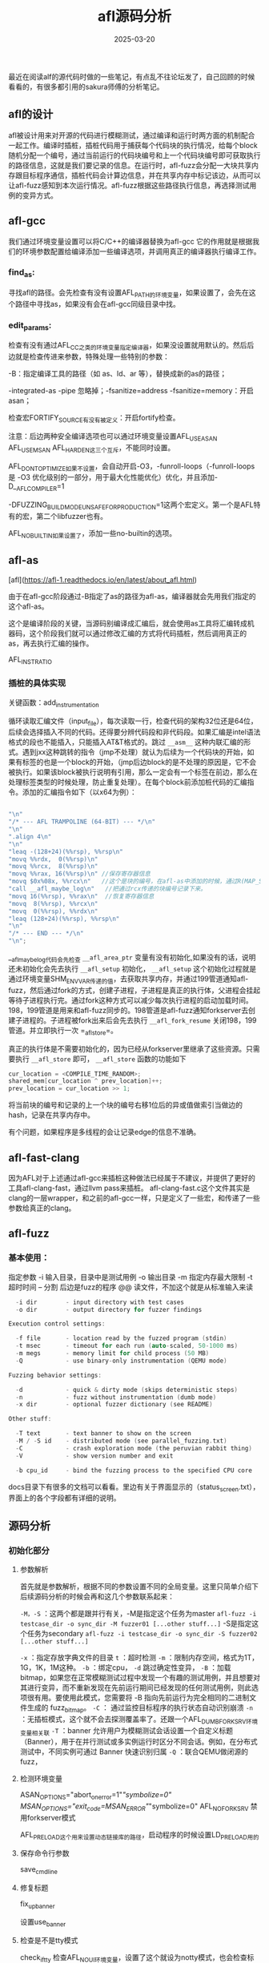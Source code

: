 #+TITLE: afl源码分析
#+DATE: 2025-03-20
#+JEKYLL_LAYOUT: post
#+JEKYLL_CATEGORIES: AFL
#+JEKYLL_TAGS: AFL

最近在阅读alf的源代码时做的一些笔记，有点乱不往论坛发了，自己回顾的时候看看的，有很多都引用的sakura师傅的分析笔记。

** afl的设计

afl被设计用来对开源的代码进行模糊测试，通过编译和运行时两方面的机制配合一起工作。编译时插桩，插桩代码用于捕获每个代码块的执行情况，给每个block随机分配一个编号，通过当前运行的代码块编号和上一个代码块编号即可获取执行的路径信息，这就是我们要记录的信息。在运行时，afl-fuzz会分配一大块共享内存跟目标程序通信，插桩代码会计算边信息，并在共享内存中标记该边，从而可以让afl-fuzz感知到本次运行情况。afl-fuzz根据这些路径执行信息，再选择测试用例的变异方式。


** afl-gcc

我们通过环境变量设置可以将C/C++的编译器替换为afl-gcc 它的作用就是根据我们的环境参数配置给编译添加一些编译选项，并调用真正的编译器执行编译工作。

*** find_as:

寻找afl的路径。会先检查有没有设置AFL_PATH的环境变量，如果设置了，会先在这个路径中寻找as，如果没有会在afl-gcc同级目录中找。

*** edit_params:

检查有没有通过AFL_CC之类的环境变量指定编译器，如果没设置就用默认的。然后后边就是检查传进来参数，特殊处理一些特别的参数：

-B：指定编译工具的路径（如 as、ld、ar 等），替换成新的as的路径；

-integrated-as -pipe 忽略掉；-fsanitize=address -fsanitize=memory：开启asan；

检查宏FORTIFY_SOURCE有没有被定义：开启fortify检查。

注意：后边两种安全编译选项也可以通过环境变量设置AFL_USE_ASAN AFL_USE_MSAN AFL_HARDEN这三个互斥，不能同时设置。

AFL_DONT_OPTIMIZE如果不设置，会自动开启-O3，-funroll-loops（-funroll-loops 是 -O3 优化级别的一部分，用于最大化性能优化）优化，并且添加-D__AFL_COMPILER=1

-DFUZZING_BUILD_MODE_UNSAFE_FOR_PRODUCTION=1这两个宏定义。第一个是AFL特有的宏，第二个libfuzzer也有。

AFL_NO_BUILTIN如果设置了，添加一些no-builtin的选项。

** afl-as

[afl](https://afl-1.readthedocs.io/en/latest/about_afl.html)

由于在afl-gcc阶段通过-B指定了as的路径为afl-as，编译器就会先用我们指定的这个afl-as。

这个是编译阶段的关键，当源码别编译成汇编后，就会使用as工具将汇编转成机器码，这个阶段我们就可以通过修改汇编的方式将代码插桩，然后调用真正的as，再去执行汇编的操作。

AFL_INST_RATIO

*** 插桩的具体实现

关键函数：add_instrumentation

循环读取汇编文件（input_file），每次读取一行，检查代码的架构32位还是64位，后续会选择插入不同的代码。还得要分辨代码段和非代码段。如果汇编是intel语法格式的段也不能插入，只能插入AT&T格式的。跳过 =__asm__= 这种内联汇编的形式。遇到jxx这种跳转的指令（jmp不处理）就认为后续为一个代码块的开始，如果有标签的也是一个block的开始，（jmp后边block的是不处理的原因是，它不会被执行。如果该block被执行说明有引用，那么一定会有一个标签在前边，那么在处理标签类型的时候处理，防止重复处理）。在每个block前添加桩代码的汇编指令。添加的汇编指令如下（以x64为例）：

#+BEGIN_SRC C

  "\n"
  "/* --- AFL TRAMPOLINE (64-BIT) --- */\n"
  "\n"
  ".align 4\n"
  "\n"
  "leaq -(128+24)(%%rsp), %%rsp\n"
  "movq %%rdx,  0(%%rsp)\n"
  "movq %%rcx,  8(%%rsp)\n"
  "movq %%rax, 16(%%rsp)\n" //保存寄存器信息
  "movq $0x%08x, %%rcx\n"   //这个是块的编号，在afl-as中添加的时候，通过R(MAP_SIZE)随机生成的 #define R(x) (random() % (x))  #define MAP_SIZE            (1 << MAP_SIZE_POW2) #define MAP_SIZE_POW2       16
  "call __afl_maybe_log\n"   //把通过rcx传递的块编号记录下来。
  "movq 16(%%rsp), %%rax\n"  //恢复寄存器信息
  "movq  8(%%rsp), %%rcx\n"
  "movq  0(%%rsp), %%rdx\n"
  "leaq (128+24)(%%rsp), %%rsp\n"
  "\n"
  "/* --- END --- */\n"
  "\n";

#+END_SRC

__afl_maybe_log代码会先检查 =__afl_area_ptr= 变量有没有初始化,如果没有的话，说明还未初始化会先去执行 =__afl_setup= 初始化，
=__afl_setup= 这个初始化过程就是通过环境变量SHM_ENV_VAR传递的值，去获取共享内存，并通过199管道通知afl-fuzz，然后通过fork的方式，创建子进程，子进程是真正的执行体，父进程会挂起等待子进程执行完。通过fork这种方式可以减少每次执行进程的启动加载时间。198，199管道是用来和afl-fuzz同步的。198管道是afl-fuzz通知forkserver去创建子进程的。子进程被fork出来后会先去执行 =__afl_fork_resume= 关闭198，199管道。并立即执行一次 =_afl_store=。

真正的执行体是不需要初始化的，因为已经从forkserver里继承了这些资源。只需要执行 =__afl_store= 即可， =__afl_store= 函数的功能如下

#+BEGIN_SRC C
  cur_location = <COMPILE_TIME_RANDOM>;
  shared_mem[cur_location ^ prev_location]++;
  prev_location = cur_location >> 1;
#+END_SRC

将当前块的编号和记录的上一个块的编号右移1位后的异或值做索引当做边的hash，记录在共享内存中。

有个问题，如果程序是多线程的会让记录edge的信息不准确。



** afl-fast-clang

因为AFL对于上述通过afl-gcc来插桩这种做法已经属于不建议，并提供了更好的工具afl-clang-fast，通过llvm pass来插桩。
afl-clang-fast.c这个文件其实是clang的一层wrapper，和之前的afl-gcc一样，只是定义了一些宏，和传递了一些参数给真正的clang。


** afl-fuzz

*** 基本使用：

指定参数
-i 输入目录，目录中是测试用例
-o 输出目录
-m 指定内存最大限制
-t 超时时间
-- 分割
后边是fuzz的程序
@@ 读文件，不加这个就是从标准输入来读

#+BEGIN_SRC C
  -i dir        - input directory with test cases
  -o dir        - output directory for fuzzer findings

Execution control settings:

  -f file       - location read by the fuzzed program (stdin)
  -t msec       - timeout for each run (auto-scaled, 50-1000 ms)
  -m megs       - memory limit for child process (50 MB)
  -Q            - use binary-only instrumentation (QEMU mode)

Fuzzing behavior settings:

  -d            - quick & dirty mode (skips deterministic steps)
  -n            - fuzz without instrumentation (dumb mode)
  -x dir        - optional fuzzer dictionary (see README)

Other stuff:

  -T text       - text banner to show on the screen
  -M / -S id    - distributed mode (see parallel_fuzzing.txt)
  -C            - crash exploration mode (the peruvian rabbit thing)
  -V            - show version number and exit

  -b cpu_id     - bind the fuzzing process to the specified CPU core
  
#+END_SRC

docs目录下有很多的文档可以看看。里边有关于界面显示的（status_screen.txt），界面上的各个字段都有详细的说明。


** 源码分析

*** 初始化部分

**** 参数解析

首先就是参数解析，根据不同的参数设置不同的全局变量。这里只简单介绍下后续源码分析的时候会再和这几个参数联系起来：

=-M，-S= ：这两个都是跟并行有关，-M是指定这个任务为master =afl-fuzz -i testcase_dir -o sync_dir -M fuzzer01 [...other stuff...]= -S是指定这个任务为secondary =afl-fuzz -i testcase_dir -o sync_dir -S fuzzer02 [...other stuff...]=

=-x= ：指定存放字典文件的目录  =t= ：超时检测 =-m= ：限制内存空间，格式为1T，1G，1K，1M这种。 =-b= ：绑定cpu， =-d= 跳过确定性变异， =-B= ：加载bitmap，如果您在正常模糊测试过程中发现一个有趣的测试用例，并且想要对其进行变异，而不重新发现在先前运行期间已经发现的任何测试用例，则此选项很有用。要使用此模式，您需要将 -B 指向先前运行为完全相同的二进制文件生成的 fuzz_bitmap。 =-C= ： 通过监控目标程序的执行状态自动识别崩溃 =-n= ：无插桩模式，这个就不会去探测覆盖率了。还跟一个AFL_DUMB_FORKSRV环境变量相关联  =-T= ：banner 允许用户为模糊测试会话设置一个自定义标题（Banner），用于在并行测试或多实例运行时区分不同会话。例如，在分布式测试中，不同实例可通过 Banner 快速识别归属  =-Q= ：联合QEMU做闭源的fuzz，

**** 检测环境变量

ASAN_OPTIONS="abort_on_error=1"/"symbolize=0"
MSAN_OPTIONS="exit_code=MSAN_ERROR"/"symbolize=0"
AFL_NO_FORKSRV 禁用forkserver模式

AFL_PRELOAD这个用来设置动态链接库的路径，启动程序的时候设置LD_PRELOAD用的

**** 保存命令行参数
save_cmdline
**** 修复标题
fix_up_banner

设置use_banner

**** 检查是不是tty模式
check_if_tty
检查AFL_NO_UI环境变量，设置了这个就设为notty模式，也会检查标准输出是否合法。

**** get_core_count获取cpu个数
可以看到UNIX不同平台的实现方式，把结果存在cpu_core_count变量中。

如果开启了HAVE_AFFINITY宏的平台就会调用bind_to_free_cpu

**** 检查coredump有没有开启

check_crash_handling

**** 检查cpu的调频信息（不重要）

check_cpu_governor，检查cpu频率上下限，如果相同，会推出

设置AFL_SKIP_CPUFREQ环境变量可以跳过检查

**** setup_post

检查环境变量有没有设置AFL_POST_LIBRARY，如果设置了就会加载动态链接库找afl_postprocess函数赋到post_handler函数指针变量上，相当于一种插件形式，自定义处理测试完成后对结果的分析与优化，包括崩溃样本处理、覆盖率统计和语料库优化。

**** setup_shm

设置共享内存，并设置SHM_ENV_VAR环境变量，用于与目标进程通信，接收测试结果。

**** init_count_class16

=count_class_lookup8= =count_class_lookup16= ，这其实是因为trace_bits是用一个字节来记录是否到达这个路径，和这个路径被命中了多少次的，而这个次数在0-255之间，但比如一个循环，它循环5次和循环6次可能是完全一样的效果，为了避免被当成不同的路径，或者说尽可能减少因为命中次数导致的区别。在每次去计算是否发现了新路径之前，先把这个路径命中数进行规整，比如把命中5次和6次都统一认为是命中了8次。而为什么又需要用一个count_class_lookup16呢，是因为AFL在后面实际进行规整的时候，是一次读两个字节去处理的，为了提高效率，这只是出于效率的考量，实际效果还是上面这种效果。

**** setup_dirs_fds准备输出目录

**** read_testcases 

从输入目录读取测试用例，并加入到队列中：首先使用scandir+alphasort扫描目录，（不使用readdir的原因是防止返回的结果随机），然后遍历过滤体积过大的测试用例，体积用MAX_FILE这个宏来限制，并且检查输入目录的.state/deteministic_done下的文件，这个目录下代表着确定性的fuzz，如果已经完成了没有必要再重复，然后调用add_to_queue将测试用例添加到队列。队列使用一个list来维护。首先添加到queue_top中。q_prev100：跳表，使用next_100，每100个跳一次，加速迭代。

**** load_auto 加载自动生成的附加内容

读取.state/auto_extras/目录下的内容，这个目录的文件在save_auto函数中写入，作用后续再讲。

**** pivot_inputs

在输出目录中为输入测试用例创建硬链接，选择好的名称并相应地进行旋转。

**** load_extras函数
如果通过-x 设置了extras目录，加载里边的字典文件，作为变异参考。

**** find_timeout

如果没有设置-t，我们不希望一遍又一遍地自动调整超时时间，以防止超时值因随机波动而增长

**** detect_file_args

这个就是从命令行参数中获取程序的交互方式@@表示，直接传文件给目标程序，如果没有，那么将文件读取出来，然后通过标准输入与输出的方式传给目标程序。

**** setup_stdio_file

如果使用标准输入输出模式，那么便打开输出目录中的.cur_input文件，文件描述符保存在out_fd中

**** check_binary

检查文件是不是有效的，是不是有效的二进制文件且正常插桩了。如果设置环境变量AFL_SKIP_BIN_CHECK便可以跳过检查

**** get_qemu_argv

如果使用qemu模式，获取qemu的参数信息，并设置新的qemu启动参数，具体来说就是使用 =afl-qemu-trace -- target_path= ，

**** perform_dry_run

执行所有测试用例，以确认应用程序按预期运行。这仅针对初始输入执行，并且只执行一次。AFL_SKIP_CRASHES这个环境变量可以跳过测试用例崩溃的情况。

会遍历队列，调用calibrate_case函数（用于验证目标程序的稳定性和初始化关键参数）去执行队列中的测试用例，如果forkserver没有初始化，先去初始化这个forkserver，其中会创建管道来与forkserver通信。然后将测试用例写入out_fd，并运行测试用例。 根据共享内存的edge的执行情况更新trace_bits，并通过 hash32(trace_bits) 计算覆盖率数据的哈希值，用于一致性校验，判断有没有新的bits，并根据状态结果更新分数。 =update_bitmap_score= ：当我们遇到一条新路径时，我们会调用此方法查看该路径是否比任何现有路径看起来更“有利”。 “有利”的目的是拥有一组最小的路径，这些路径会触发迄今为止在位图中看到的所有位，并专注于模糊化它们，而忽略其余部分。该过程的第一步是为位图中的每个字节维护一个 top_rated[] 条目列表。 如果没有先前的竞争者，或者竞争者的速度 x 大小因子更有利，我们将赢得该位置。

**** update_bitemap_score

每当我们发现一个新的路径，都会调用这个函数来判断其是不是更加地favorable，这个favorable的意思是说是否包含最小的路径集合来遍历到所有bitmap中的位，我们专注于这些集合而忽略其他的。

首先计算出这个case的fav_factor，计算方法是q->exec_us * q->len即执行时间和样例大小的乘积，以这两个指标来衡量权重。

遍历trace_bits数组，如果该字节的值不为0，则代表这是已经被覆盖到的path

然后检查对应于这个path的top_rated是否存在

=static struct queue_entry *top_rated[MAP_SIZE];= 

如果存在，就比较 =fav_factor > top_rated[i]->exec_us * top_rated[i]->len= ，即比较执行时间和样例大小的乘积，哪个更小。

如果top_rated[i]的更小，则代表top_rated[i]的更优，不做任何处理，继续遍历下一个path。

如果q更小，就将top_rated[i]原先对应的queue entry的tc_ref字段减一，并将其trace_mini字段置为空。


u8 *trace_mini;

u32 tc_ref;

然后设置top_rated[i]为q，即当前case，然后将其tc_ref的值加一

如果q->trace_mini为空，则将trace_bits经过minimize_bits压缩，然后存到trace_mini字段里

设置score_changed为1。



**** cull_queue

AFL在模糊测试过程中会维护一个队列(queue)，里面保存了所有能触发新代码路径的测试用例。随着测试进行，队列可能会变得很大，导致效率下降。这时候就需要裁剪队列，保留最重要的测试用例，去除冗余的部分，这就是cull_queue的作用。

如果score_changed为0，即top_rated没有变化，或者dumb_mode,就直接返回

设置score_changed的值为0

创建u8 temp_v数组，大小为MAP_SIZE除8，并将其初始值设置为0xff，其每位如果为1就代表还没有被覆盖到，如果为0就代表以及被覆盖到了。

设置queued_favored为0，pending_favored为0

开始遍历queue队列，设置其favored的值都为0

将i从0到MAP_SIZE迭代，这个迭代其实就是筛选出一组queue entry，它们就能够覆盖到所有现在已经覆盖到的路径，而且这个case集合里的case要更小更快，这并不是最优算法，只能算是贪婪算法。

这又是个不好懂的位运算，temp_v[i >> 3] & (1 << (i & 7))与上面的差不多，中间的或运算改成了与，是为了检查该位是不是0，即判断该path对应的bit有没有被置位。


**** 状态更新相关

show_init_stats,

find_start_positon,

write_stats_file,

save_auto。


*** 变异测试（核心）

主循环：

cull_queue：然后如果queue_cur为空，queue都被执行完一轮，这时候设置queue_cycle计数器加一，这个值带白哦queue被执行了多少轮。设置current_entry为0，和queue_cur为queue首元素，开始新一轮fuzz，

执行fuzz_one来对queue_cur进行一次测试

然后 ~queue_cur = queue_cur->next;current_entry++;~ 取出下一个元素。

fuzz_one：这个函数很长，大致就是从当前队列中取出一个测试用例，对其进行fuzz。

fuzz_one会负责变异测试用例，运行测试，获取反馈信息，然后向队列中添加变异的有价值的测试用例。

具体分以下几个过程介绍：




**** calibrate：

前面介绍过，对测试用例进行校准，假如当前项有校准错误，并且校准错误次数小于3次，那么就用calibrate_case再次校准。会对每个初始种子进行 ​校准测试，以确定其执行速度、稳定性及超时阈值。执行3次或8次取平均值。

=run_target= :清空trace_bit，执行程序，统计信息，包括运行时间，数据规整，进程结束原因。

**** trimming：

tram新的测试用例，如果该case没有trim过，调用函数trim_case(argv, queue_cur, in_buf)进行trim(修剪)，并设置queue_cur的trim_done为1。重新读取一次queue_cur->len到len中，并将in_buf拷贝len个字节到out_buf中

函数 trim_case() 负责减小测试用例的大小，同时确保执行路径保持不变。通过从测试用例中删除不必要的字节，这有助于在确定性模糊测试期间节省 CPU 周期。

如果输入太小（<5 个字节），则跳过修剪。跟踪修剪前测试用例的总大小记录在 =bytes_trim_in= 中。

trim从较大的块大小（2 的幂）开始。块大小会动态调整，以最大程度提高效率。


~while (remove_len >= MAX(len_p2 / TRIM_END_STEPS, TRIM_MIN_BYTES)) {~
迭代直到删除的块足够小，

#+BEGIN_SRC C
  u32 trim_avail = MIN(remove_len, q->len - remove_pos);
  write_with_gap(in_buf, q->len, remove_pos, trim_avail);
  fault = run_target(argv, exec_tmout);
  
#+END_SRC
对这个块位置迭代，把这个选中的块移除再写进测试文件，然后运行程序。再去比较运行结果的trace_bit的hash，如果跟以前相同，那么删除这个块，继续迭代。最后用最小结果替换测试用例。


该函数会迭代地从测试用例中删除数据块，同时确保程序的执行保持不变。如果可以在不影响覆盖率的情况下删除某个数据块，则将保存新的较小测试用例。




#+BEGIN_SRC C

    static void update_bitmap_score(struct queue_entry* q){}
    //这个函数会更新每个edge的最优的case，使用top_rated[edge的index]记录，判断准则就是执行时间和case的大小

      
    //src中的数据是byte，现在换成bit
    static void minimize_bits(u8* dst, u8* src) {

      u32 i = 0;

      while (i < MAP_SIZE) {

        if (*(src++)) dst[i >> 3] |= 1 << (i & 7);
        i++;

      }

    }


      //遍历 src（原始执行位图）src 包含字节级执行跟踪数据。

      //检查字节是否非零（if (*(src++)))，这意味着在此索引处发生了一些执行。

      //设置 dst 中的相应位dst[i >> 3] → 确定应修改 dst 中的哪个字节。1 << (i & 7) → 确定应设置该字节中的哪个位。按位或（|=）确保我们不会覆盖先前的位。

#+END_SRC


**** performance score

=perf_score = calculate_score(queue_cur)=

如果skip_deterministic为1，或者queue_cur被fuzz过，或者queue_cur的passed_det为1，则跳转去havoc_stage阶段。

没有就设置doing_det为1，继续deterministic的fuzz


关于评分：数据都是在calibrate_case中记录的；执行时间约短评分越高，执行的edge越多评分越高。handicap越大，品格分越高。depth越深，评分越高。（有个上限1600）



**** simple bitflip

定义了一个宏 =#define FLIP_BIT(_ar, _b)= 用于bit位翻转。

设置stage_name为bitflip 1/1,_ar的取值是out_buf,而_bf的取值在[0: len << 3)
所以用_bf & 7能够得到0,1,2...7 0,1,2...7这样的取值一共len组，然后(_bf) >> 3又将[0: len<<3)映射回了[0: len)，对应到buf里的每个byte。所以在从0-len*8的遍历过程中会通过亦或运算，依次将每个位翻转，然后执行一次common_fuzz_stuff，然后再翻转回来。


后续翻转2，4，8，16，32位，也是类似的操作。


=common_fuzz_stuff= : 把测试用例写进文件，然后 =run_target= ，调用 =save_if_interesting= 。

这个save_if_interesting会看看样本有没有新的行为，比如新edge被发现或者target crash了等，如果有就把它加入到队列头中。然后调用calibrate。1. 函数首先会处理crash_mode，如果故障与崩溃有关：它会检查位图是否有新位（has_new_bits()），如果发现新位，它会将测试用例添加到队列并将其保存到队列目录中的文件中。它还会校准案例以收集有关其执行路径的更多信息。测试用例保存在具有特定命名模式的文件中（SIMPLE_FILES 或非 SIMPLE_FILES）。2. 处理FAULT_TMOUT超时错误，如果故障是超时：它会检查挂起特定位图中是否有新位，如果没有发现新位，则不会保存测试用例，如果测试用例是潜在挂起，程序会以更长的超时时间运行它，以确认它是否确实挂起。如果认为有趣，它会保存在挂起目录中。3. 处理crash错误FAULT_CRASH，如果故障是崩溃：测试用例仅在触发新行为（位图中的新位）时才被保存。它会检查崩溃是否唯一，如果是，则将其保存到崩溃目录中。如果这是第一次崩溃，它会编写包含崩溃详细信息的README（write_crash_readme）。其余错误，FAULT_ERROR会报错，其他情况直接返回。4. 最后一步：如果满足上述任何条件，将测试用例保存到文件中。根据崩溃或挂起情况，将文件保存到目录中，并将测试用例添加到队列中以供将来进行模糊测试。



**** arithmetic inc/dec

在bitflip变异全部进行完成后，便进入下一个阶段：arithmetic。与bitflip类似的是，arithmetic根据目标大小的不同，也分为了多个子阶段：

arith 8/8，每次对8个bit进行加减运算，按照每8个bit的步长从头开始，即对文件的每个byte进行整数加减变异

arith 16/8，每次对16个bit进行加减运算，按照每8个bit的步长从头开始，即对文件的每个word进行整数加减变异

arith 32/8，每次对32个bit进行加减运算，按照每8个bit的步长从头开始，即对文件的每个dword进行整数加减变异

加减变异的上限，在config.h中的宏ARITH_MAX定义，默认为35。所以，对目标整数会进行+1, +2, …, +35, -1, -2, …, -35的变异。特别地，由于整数存在大端序和小端序两种表示方式，AFL会贴心地对这两种整数表示方式都进行变异。

此外，AFL还会智能地跳过某些arithmetic变异。第一种情况就是前面提到的effector map：如果一个整数的所有bytes都被判断为“无效”，那么就跳过对整数的变异。第二种情况是之前bitflip已经生成过的变异：如果加/减某个数后，其效果与之前的某种bitflip相同，那么这次变异肯定在上一个阶段已经执行过了，此次便不会再执行。



**** interesting values

下一个阶段是interest，具体可分为：

interest 8/8，每次对8个bit进替换，按照每8个bit的步长从头开始，即对文件的每个byte进行替换

interest 16/8，每次对16个bit进替换，按照每8个bit的步长从头开始，即对文件的每个word进行替换

interest 32/8，每次对32个bit进替换，按照每8个bit的步长从头开始，即对文件的每个dword进行替换

而用于替换的”interesting values”，是AFL预设的一些比较特殊的数,这些数的定义在config.h文件中

与之前类似，effector map仍然会用于判断是否需要变异；此外，如果某个interesting value，是可以通过bitflip或者arithmetic变异达到，那么这样的重复性变异也是会跳过的。



**** dictionary stuff

进入到这个阶段，就接近deterministic fuzzing的尾声了。具体有以下子阶段：

user extras(over),从头开始,将用户提供的tokens依次替换到原文件中,stage_max为extras_cnt * len

user extras(insert),从头开始,将用户提供的tokens依次插入到原文件中,stage_max为extras_cnt * len

auto extras(over),从头开始,将自动检测的tokens依次替换到原文件中,stage_max为MIN(a_extras_cnt, USE_AUTO_EXTRAS) * len

其中，用户提供的tokens，是在词典文件中设置并通过-x选项指定的，如果没有则跳过相应的子阶段。


**** random havoc

对于非dumb mode的主fuzzer来说，完成了上述deterministic fuzzing后，便进入了充满随机性的这一阶段；对于dumb mode或者从fuzzer来说，则是直接从这一阶段开始。

havoc，顾名思义，是充满了各种随机生成的变异，是对原文件的“大破坏”。具体来说，havoc包含了对原文件的多轮变异，每一轮都是将多种方式组合（stacked）而成：

随机选取某个bit进行翻转

随机选取某个byte，将其设置为随机的interesting value

随机选取某个word，并随机选取大、小端序，将其设置为随机的interesting value

随机选取某个dword，并随机选取大、小端序，将其设置为随机的interesting value

随机选取某个byte，对其减去一个随机数

随机选取某个byte，对其加上一个随机数

随机选取某个word，并随机选取大、小端序，对其减去一个随机数

随机选取某个word，并随机选取大、小端序，对其加上一个随机数

随机选取某个dword，并随机选取大、小端序，对其减去一个随机数

随机选取某个dword，并随机选取大、小端序，对其加上一个随机数

随机选取某个byte，将其设置为随机数

随机删除一段bytes

随机选取一个位置，插入一段随机长度的内容，其中75%的概率是插入原文中随机位置的内容，25%的概率是插入一段随机选取的数

随机选取一个位置，替换为一段随机长度的内容，其中75%的概率是替换成原文中随机位置的内容，25%的概率是替换成一段随机选取的数

随机选取一个位置，用随机选取的token（用户提供的或自动生成的）替换

随机选取一个位置，用随机选取的token（用户提供的或自动生成的）插入


**** splicing

设置ret_val的值为0

如果queue_cur通过了评估，且was_fuzzed字段是0，就设置queue_cur->was_fuzzed为1，然后pending_not_fuzzed计数器减一

如果queue_cur是favored, pending_favored计数器减一。




** 注意：

在mac上不要使用gcc和afl-gcc，要用clang和afl-clang，-B参数不知为啥无法生效，mac下的gcc也是一层wrapper，实际调用的是clang估计里面有什么bug。


当目标文件很大的时候，编译目标文件开启以下宏定义
AFL_INST_RATIO=10

多线程不稳定：

- 使用 llvm_mode/ 中的 afl-clang-fast - 它使用不易出现并发问题的线程本地跟踪

- 查看目标是否可以在没有线程的情况下编译或运行。常见的 ./configure 选项包括 --without-threads、--disable-pthreads 或 --disable-openmp。

- 将 pthreads 替换为 GNU Pth (https://www.gnu.org/software/pth/)，这样可以使用确定性调度程序。


一些关键状态屏幕信息也可以以机器可读的格式在输出目录中的 fuzzer_stats 文件中找到

编译时尽量开启asan，asan的原理就是hook了malloc，free，还有load，set这样的函数然后把地址和大小记录下来，读写的时候会比对内存信息。





** 无源码插桩

DynamoRIO，winafl运行时的覆盖率收集



** 实践Fuzzing101



*** Exercise 1

#+BEGIN_SRC C

  mkdir ~/fuzzing_xpdf
  
  AFL_PATH=/root/AFL/ CC=/root/AFL/afl-gcc CXX=/root/AFL/afl-g++ ./configure --prefix="/root/fuzzing_xpdf/"
      

  echo core >/proc/sys/kernel/core_pattern


  /root/AFL/afl-fuzz -i /root/fuzzing_xpdf/pdf_examples/ -o /root/fuzzing_xpdf/out/  -- /root/fuzzing_xpdf/bin/pdftotext @@ /root/fuzzing_xpdf/output

 #+END_SRC

result: 跑了一晚上有7个crash。有栈溢出的崩溃。

 
*** Exercise 2


 #+BEGIN_SRC C
   AFL_PATH=/root/AFL/ CC=/root/AFL/afl-gcc CXX=/root/AFL/afl-g++ ./configure --enable-shared=no --prefix="$HOME/fuzzing_libexif/install/" PKG_CONFIG_PATH=$HOME/fuzzing_libexif/install/lib/pkgconfig


   /root/AFL/afl-fuzz -i $HOME/fuzzing_libexif/exif-samples-master/jpg/ -o $HOME/fuzzing_libexif/out/  -- $HOME/fuzzing_libexif/install/bin/exif @@

 #+END_SRC

启动多个fuzzer：

#+BEGIN_SRC C
  /root/AFL/afl-fuzz -i $HOME/fuzzing_libexif/exif-samples-master/jpg/ -o $HOME/fuzzing_libexif/out/ -M fuzzer1 -- $HOME/fuzzing_libexif/install/bin/exif @@


  /root/AFL/afl-fuzz -i $HOME/fuzzing_libexif/exif-samples-master/jpg/ -o $HOME/fuzzing_libexif/out/ -S fuzzer2 -- $HOME/fuzzing_libexif/install/bin/exif @@


  /root/AFL/afl-fuzz -i $HOME/fuzzing_libexif/exif-samples-master/jpg/ -o $HOME/fuzzing_libexif/out/ -S fuzzer3 -- $HOME/fuzzing_libexif/install/bin/exif @@

  /root/AFL/afl-whatsup $HOME/fuzzing_libexif/out/

#+END_SRC



*** Exercise 6

#+BEGIN_SRC shell
  export LD_LIBRARY_PATH=$LD_LIBRARY_PATH:/root/Fuzzing_gimp/install/lib

  export LIBRARY_PATH=$LIBRARY_PATH:/root/Fuzzing_gimp/install/lib

  export PATH=$PATH:/root/Fuzzing_gimp/install/bin

  export C_INCLUDE_PATH=$C_INCLUDE_PATH:/root/Fuzzing_gimp/install/include/

  export CPLUS_INCLUDE_PATH=$CPLUS_INCLUDE_PATH:/root/Fuzzing_gimp/install/include/



  CC=/root/AFL/afl-gcc CXX=/root/AFL/afl-g++ PKG_CONFIG_PATH=$PKG_CONFIG_PATH:$HOME/Fuzzing_gimp/gegl-0.2.0/  ./configure --disable-gtktest --disable-glibtest --disable-alsatest --disable-nls --without-libtiff --without-libjpeg --without-bzip2 --without-gs --without-libpng --without-libmng --without-libexif --without-aa --without-libxpm --without-webkit --without-librsvg --without-print --without-poppler --without-cairo-pdf --without-gvfs --without-libcurl --without-wmf --without-libjasper --without-alsa --without-gudev --disable-python --enable-gimp-console --without-mac-twain --without-script-fu --without-gudev --without-dbus --disable-mp --without-linux-input --without-xvfb-run --with-gif-compression=none --without-xmc --with-shm=none --enable-debug  --prefix="$HOME/Fuzzing_gimp/gimp-2.8.16/install"
  make -j$(nproc)
  make install
  


  ASAN_OPTIONS=detect_leaks=0,abort_on_error=1,symbolize=0 /root/AFL/afl-fuzz -i './afl_in' -o './afl_out'  -t 100 -- ./install/bin/gimp-console-2.8 --verbose -d -f @@

#+END_SRC



** 参考链接

[sakura的afl源码分析](https://eternalsakura13.com/2020/08/23/afl/)


